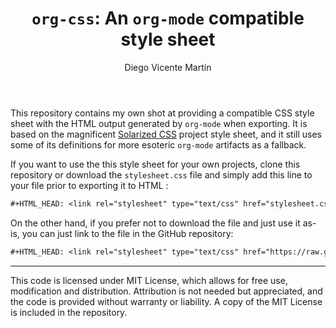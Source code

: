 #+TITLE:  =org-css=: An =org-mode= compatible style sheet
#+AUTHOR: Diego Vicente Martín
#+EMAIL:  mail@diego.codes

This repository contains my own shot at providing a compatible CSS style sheet
with the HTML output generated by =org-mode= when exporting. It is based on the
magnificent [[https://thomasf.github.io/solarized-css/][Solarized CSS]] project style sheet, and it still uses some of its
definitions for more esoteric =org-mode= artifacts as a fallback.

If you want to use the this style sheet for your own projects, clone this
repository or download the =stylesheet.css= file and simply add this line to
your file prior to exporting it to HTML :

#+BEGIN_SRC org
#+HTML_HEAD: <link rel="stylesheet" type="text/css" href="stylesheet.css" />
#+END_SRC

On the other hand, if you prefer not to download the file and just use it
as-is, you can just link to the file in the GitHub repository:

#+BEGIN_SRC org
#+HTML_HEAD: <link rel="stylesheet" type="text/css" href="https://raw.githubusercontent.com/DiegoVicen/org-css/master/stylesheet.css" />
#+END_SRC

-----

This code is licensed under MIT License, which allows for free use,
modification and distribution. Attribution is not needed but appreciated, and
the code is provided without warranty or liability. A copy of the MIT License
is included in the repository.
